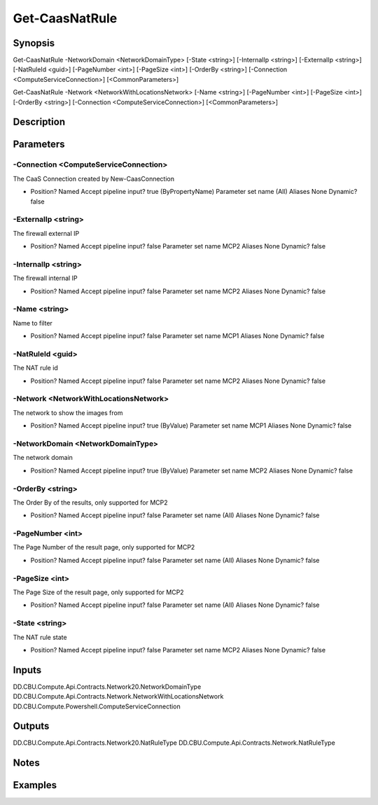﻿
Get-CaasNatRule
===================

Synopsis
--------

.. code-block:: powershell
    
    
Get-CaasNatRule -NetworkDomain <NetworkDomainType> [-State <string>] [-InternalIp <string>] [-ExternalIp <string>] [-NatRuleId <guid>] [-PageNumber <int>] [-PageSize <int>] [-OrderBy <string>] [-Connection <ComputeServiceConnection>] [<CommonParameters>]

Get-CaasNatRule -Network <NetworkWithLocationsNetwork> [-Name <string>] [-PageNumber <int>] [-PageSize <int>] [-OrderBy <string>] [-Connection <ComputeServiceConnection>] [<CommonParameters>]





Description
-----------



Parameters
----------




-Connection <ComputeServiceConnection>
~~~~~~~~~

The CaaS Connection created by New-CaasConnection

*     Position?                    Named     Accept pipeline input?       true (ByPropertyName)     Parameter set name           (All)     Aliases                      None     Dynamic?                     false





-ExternalIp <string>
~~~~~~~~~

The firewall external IP

*     Position?                    Named     Accept pipeline input?       false     Parameter set name           MCP2     Aliases                      None     Dynamic?                     false





-InternalIp <string>
~~~~~~~~~

The firewall internal IP

*     Position?                    Named     Accept pipeline input?       false     Parameter set name           MCP2     Aliases                      None     Dynamic?                     false





-Name <string>
~~~~~~~~~

Name to filter

*     Position?                    Named     Accept pipeline input?       false     Parameter set name           MCP1     Aliases                      None     Dynamic?                     false





-NatRuleId <guid>
~~~~~~~~~

The NAT rule id

*     Position?                    Named     Accept pipeline input?       false     Parameter set name           MCP2     Aliases                      None     Dynamic?                     false





-Network <NetworkWithLocationsNetwork>
~~~~~~~~~

The network to show the images from

*     Position?                    Named     Accept pipeline input?       true (ByValue)     Parameter set name           MCP1     Aliases                      None     Dynamic?                     false





-NetworkDomain <NetworkDomainType>
~~~~~~~~~

The network domain

*     Position?                    Named     Accept pipeline input?       true (ByValue)     Parameter set name           MCP2     Aliases                      None     Dynamic?                     false





-OrderBy <string>
~~~~~~~~~

The Order By of the results, only supported for MCP2

*     Position?                    Named     Accept pipeline input?       false     Parameter set name           (All)     Aliases                      None     Dynamic?                     false





-PageNumber <int>
~~~~~~~~~

The Page Number of the result page, only supported for MCP2

*     Position?                    Named     Accept pipeline input?       false     Parameter set name           (All)     Aliases                      None     Dynamic?                     false





-PageSize <int>
~~~~~~~~~

The Page Size of the result page, only supported for MCP2

*     Position?                    Named     Accept pipeline input?       false     Parameter set name           (All)     Aliases                      None     Dynamic?                     false





-State <string>
~~~~~~~~~

The NAT rule state

*     Position?                    Named     Accept pipeline input?       false     Parameter set name           MCP2     Aliases                      None     Dynamic?                     false





Inputs
------

DD.CBU.Compute.Api.Contracts.Network20.NetworkDomainType
DD.CBU.Compute.Api.Contracts.Network.NetworkWithLocationsNetwork
DD.CBU.Compute.Powershell.ComputeServiceConnection


Outputs
-------

DD.CBU.Compute.Api.Contracts.Network20.NatRuleType
DD.CBU.Compute.Api.Contracts.Network.NatRuleType


Notes
-----



Examples
---------


